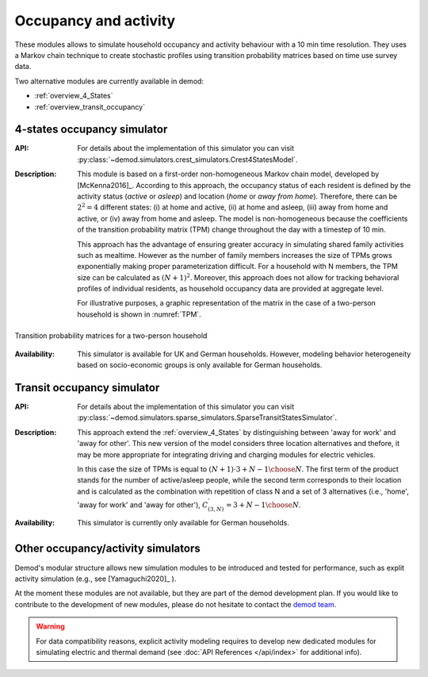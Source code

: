 ======================
Occupancy and activity
======================

These modules allows to simulate household occupancy and activity behaviour
with a 10 min time resolution.
They uses a Markov chain technique to create stochastic profiles using
transition probability matrices based on time use survey data.


Two alternative modules are currently available in demod:

- :ref:`overview_4_States`
- :ref:`overview_transit_occupancy`

.. _overview_4_States:

4-states occupancy simulator
-----------------------------
:API:  For details about the implementation of
 this simulator you can visit
 :py:class:`~demod.simulators.crest_simulators.Crest4StatesModel`.


:Description: This module is based on a first-order non-homogeneous Markov
    chain model, developed by [McKenna2016]_.
    According to this approach, the occupancy status of each resident is defined
    by the activity status (*active* or *asleep*)
    and location (*home* or *away from home*).
    Therefore, there can be :math:`2^2 = 4` different states:
    (i) at home and active, (ii) at home and asleep, (iii) away from home
    and active, or (iv) away from home and asleep.
    The model is non-homogeneous because the coefficients of the transition
    probability matrix (TPM) change throughout the day with a timestep
    of 10 min.

    This approach has the advantage of ensuring greater accuracy
    in simulating shared family activities such as mealtime.
    However as the number of family members increases the size of TPMs
    grows exponentially making proper parameterization difficult.
    For a household with N members,
    the TPM size can be calculated as :math:`(N + 1)^2`.
    Moreover, this approach does not allow for tracking behavioral profiles
    of individual residents,
    as household occupancy data are provided at aggregate level.

    For illustrative purposes, a graphic representation of the matrix in
    the case of a two-person household is shown in :numref:`TPM`.


.. figure:: OverviewFigures/TPM.png
    :width: 400
    :alt: Transition probability matrices
    :align: center
    :name: TPM

    Transition probability matrices for a two-person household


:Availability: This simulator is available for UK and German households.
    However, modeling behavior heterogeneity based on socio-economic groups
    is only available for German households.



.. _overview_transit_occupancy:

Transit occupancy simulator
---------------------------

:API:  For details about the implementation of this simulator you can visit
 :py:class:`~demod.simulators.sparse_simulators.SparseTransitStatesSimulator`.


:Description: This approach extend the :ref:`overview_4_States`
    by distinguishing between 'away for work' and 'away for other'.
    This new version of the model considers three location alternatives and
    thefore, it may be more appropriate for integrating driving
    and charging modules for electric vehicles.

    In this case the size of TPMs is equal to
    :math:`(N + 1) \cdot {3 + N - 1 \choose N}`.
    The first term of the product stands for the number of active/asleep people,
    while the second term corresponds to their location and
    is calculated as the combination with repetition of class N and
    a set of 3 alternatives (i.e., 'home', 'away for work' and 'away for other'),
    :math:`C^{'}_{(3,N)}={3 + N - 1 \choose N}`.

:Availability: This simulator is currently only available for German households.


Other occupancy/activity simulators
------------------------------------

Demod's modular structure allows new simulation modules to be introduced and
tested for performance, such as explit activity simulation
(e.g., see [Yamaguchi2020]_ ).

At the moment these modules are not available, but they are part of the
demod development plan. If you would like to contribute to the
development of new modules, please do not hesitate to contact
the `demod team <demod@groupes.epfl.ch>`_.

.. warning:: For data compatibility reasons, explicit activity modeling requires
             to develop new dedicated modules for simulating electric and
             thermal demand (see :doc:`API References </api/index>`
             for additional info).



.. ~~~~~~~~~~~~~~~~~~~~~~~~~~~~~~~~~ LINKs ~~~~~~~~~~~~~~~~~~~~~~~~~~~~~~~~~

.. _German-time-use: https://www.forschungsdatenzentrum.de/de/haushalte/zve

.. _CREST: https://www.lboro.ac.uk/research/crest/demand-model/